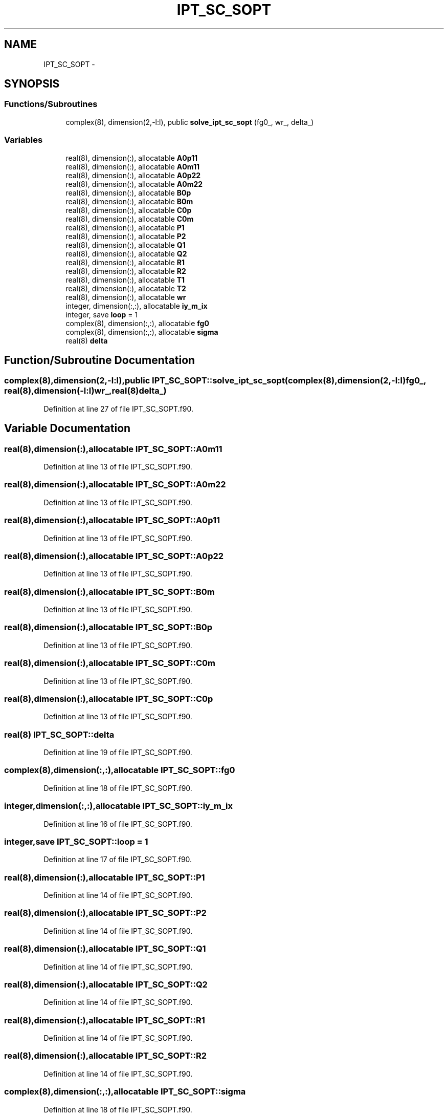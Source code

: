 .TH "IPT_SC_SOPT" 3 "Tue Nov 8 2011" "Version 0.1" "IPT solution of DMFT" \" -*- nroff -*-
.ad l
.nh
.SH NAME
IPT_SC_SOPT \- 
.SH SYNOPSIS
.br
.PP
.SS "Functions/Subroutines"

.in +1c
.ti -1c
.RI "complex(8), dimension(2,-l:l), public \fBsolve_ipt_sc_sopt\fP (fg0_, wr_, delta_)"
.br
.in -1c
.SS "Variables"

.in +1c
.ti -1c
.RI "real(8), dimension(:), allocatable \fBA0p11\fP"
.br
.ti -1c
.RI "real(8), dimension(:), allocatable \fBA0m11\fP"
.br
.ti -1c
.RI "real(8), dimension(:), allocatable \fBA0p22\fP"
.br
.ti -1c
.RI "real(8), dimension(:), allocatable \fBA0m22\fP"
.br
.ti -1c
.RI "real(8), dimension(:), allocatable \fBB0p\fP"
.br
.ti -1c
.RI "real(8), dimension(:), allocatable \fBB0m\fP"
.br
.ti -1c
.RI "real(8), dimension(:), allocatable \fBC0p\fP"
.br
.ti -1c
.RI "real(8), dimension(:), allocatable \fBC0m\fP"
.br
.ti -1c
.RI "real(8), dimension(:), allocatable \fBP1\fP"
.br
.ti -1c
.RI "real(8), dimension(:), allocatable \fBP2\fP"
.br
.ti -1c
.RI "real(8), dimension(:), allocatable \fBQ1\fP"
.br
.ti -1c
.RI "real(8), dimension(:), allocatable \fBQ2\fP"
.br
.ti -1c
.RI "real(8), dimension(:), allocatable \fBR1\fP"
.br
.ti -1c
.RI "real(8), dimension(:), allocatable \fBR2\fP"
.br
.ti -1c
.RI "real(8), dimension(:), allocatable \fBT1\fP"
.br
.ti -1c
.RI "real(8), dimension(:), allocatable \fBT2\fP"
.br
.ti -1c
.RI "real(8), dimension(:), allocatable \fBwr\fP"
.br
.ti -1c
.RI "integer, dimension(:,:), allocatable \fBiy_m_ix\fP"
.br
.ti -1c
.RI "integer, save \fBloop\fP = 1"
.br
.ti -1c
.RI "complex(8), dimension(:,:), allocatable \fBfg0\fP"
.br
.ti -1c
.RI "complex(8), dimension(:,:), allocatable \fBsigma\fP"
.br
.ti -1c
.RI "real(8) \fBdelta\fP"
.br
.in -1c
.SH "Function/Subroutine Documentation"
.PP 
.SS "complex(8),dimension(2,-l:l),public IPT_SC_SOPT::solve_ipt_sc_sopt (complex(8),dimension(2,-l:l)fg0_, real(8),dimension(-l:l)wr_, real(8)delta_)"
.PP
Definition at line 27 of file IPT_SC_SOPT.f90.
.SH "Variable Documentation"
.PP 
.SS "real(8),dimension(:),allocatable \fBIPT_SC_SOPT::A0m11\fP"
.PP
Definition at line 13 of file IPT_SC_SOPT.f90.
.SS "real(8),dimension(:),allocatable \fBIPT_SC_SOPT::A0m22\fP"
.PP
Definition at line 13 of file IPT_SC_SOPT.f90.
.SS "real(8),dimension(:),allocatable \fBIPT_SC_SOPT::A0p11\fP"
.PP
Definition at line 13 of file IPT_SC_SOPT.f90.
.SS "real(8),dimension(:),allocatable \fBIPT_SC_SOPT::A0p22\fP"
.PP
Definition at line 13 of file IPT_SC_SOPT.f90.
.SS "real(8),dimension(:),allocatable \fBIPT_SC_SOPT::B0m\fP"
.PP
Definition at line 13 of file IPT_SC_SOPT.f90.
.SS "real(8),dimension(:),allocatable \fBIPT_SC_SOPT::B0p\fP"
.PP
Definition at line 13 of file IPT_SC_SOPT.f90.
.SS "real(8),dimension(:),allocatable \fBIPT_SC_SOPT::C0m\fP"
.PP
Definition at line 13 of file IPT_SC_SOPT.f90.
.SS "real(8),dimension(:),allocatable \fBIPT_SC_SOPT::C0p\fP"
.PP
Definition at line 13 of file IPT_SC_SOPT.f90.
.SS "real(8) \fBIPT_SC_SOPT::delta\fP"
.PP
Definition at line 19 of file IPT_SC_SOPT.f90.
.SS "complex(8),dimension(:,:),allocatable \fBIPT_SC_SOPT::fg0\fP"
.PP
Definition at line 18 of file IPT_SC_SOPT.f90.
.SS "integer,dimension(:,:),allocatable \fBIPT_SC_SOPT::iy_m_ix\fP"
.PP
Definition at line 16 of file IPT_SC_SOPT.f90.
.SS "integer,save \fBIPT_SC_SOPT::loop\fP = 1"
.PP
Definition at line 17 of file IPT_SC_SOPT.f90.
.SS "real(8),dimension(:),allocatable \fBIPT_SC_SOPT::P1\fP"
.PP
Definition at line 14 of file IPT_SC_SOPT.f90.
.SS "real(8),dimension(:),allocatable \fBIPT_SC_SOPT::P2\fP"
.PP
Definition at line 14 of file IPT_SC_SOPT.f90.
.SS "real(8),dimension(:),allocatable \fBIPT_SC_SOPT::Q1\fP"
.PP
Definition at line 14 of file IPT_SC_SOPT.f90.
.SS "real(8),dimension(:),allocatable \fBIPT_SC_SOPT::Q2\fP"
.PP
Definition at line 14 of file IPT_SC_SOPT.f90.
.SS "real(8),dimension(:),allocatable \fBIPT_SC_SOPT::R1\fP"
.PP
Definition at line 14 of file IPT_SC_SOPT.f90.
.SS "real(8),dimension(:),allocatable \fBIPT_SC_SOPT::R2\fP"
.PP
Definition at line 14 of file IPT_SC_SOPT.f90.
.SS "complex(8),dimension(:,:),allocatable \fBIPT_SC_SOPT::sigma\fP"
.PP
Definition at line 18 of file IPT_SC_SOPT.f90.
.SS "real(8),dimension(:),allocatable \fBIPT_SC_SOPT::T1\fP"
.PP
Definition at line 14 of file IPT_SC_SOPT.f90.
.SS "real(8),dimension(:),allocatable \fBIPT_SC_SOPT::T2\fP"
.PP
Definition at line 14 of file IPT_SC_SOPT.f90.
.SS "real(8),dimension(:),allocatable \fBIPT_SC_SOPT::wr\fP"
.PP
Definition at line 15 of file IPT_SC_SOPT.f90.
.SH "Author"
.PP 
Generated automatically by Doxygen for IPT solution of DMFT from the source code.
